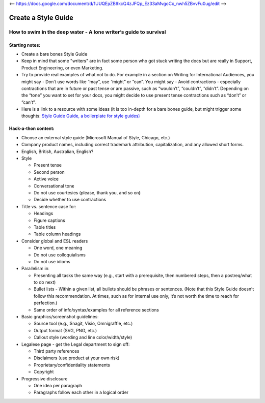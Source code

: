 <-- https://docs.google.com/document/d/1UUQEpZB9kcQ4zJFQp_Ez33aMvgoCx_nwh5ZBvvFu0ug/edit -->

********************
Create a Style Guide
********************

How to swim in the deep water - A lone writer’s guide to survival
=================================================================

Starting notes:
---------------

* Create a bare bones Style Guide
* Keep in mind that some "writers" are in fact some person who got stuck writing the docs but are really in Support, Product Engineering, or even Marketing.
* Try to provide real examples of what not to do. For example in a section on Writing for International Audiences, you might say - Don’t use words like “may”, use “might” or “can”. You might say - Avoid contractions - especially contractions that are in future or past tense or are passive, such as “wouldn’t”, “couldn’t”, “didn’t”.  Depending on the “tone” you want to set for your docs, you might decide to use present tense contractions such as “don’t” or “can’t”.
* Here is a link to a resource with some ideas (it is too in-depth for a bare bones guide, but might trigger some thoughts: `Style Guide Guide, a boilerplate for style guides) <http://bradfrost.github.io/style-guide-guide/>`_

Hack-a-thon content:
--------------------

* Choose an external style guide (Microsoft Manual of Style, Chicago, etc.)
* Company product names, including correct trademark attribution, capitalization, and any allowed short forms.
* English, British, Australian, English?
* Style

  * Present tense
  * Second person
  * Active voice
  * Conversational tone
  * Do not use courtesies (please, thank you, and so on)
  * Decide whether to use contractions

* Title vs. sentence case for:

  * Headings
  * Figure captions
  * Table titles
  * Table column headings

* Consider global and ESL readers

  * One word, one meaning
  * Do not use colloquialisms 
  * Do not use idioms

* Parallelism in:

  * Presenting all tasks the same way (e.g., start with a prerequisite, then numbered steps, then a postreq/what to do next)
  * Bullet lists - Within a given list, all bullets should be phrases or sentences. (Note that this Style Guide doesn’t follow this recommendation. At times, such as for internal use only, it’s not worth the time to reach for perfection.)
  * Same order of info/syntax/examples for all reference sections
  
* Basic graphics/screenshot guidelines:

  * Source tool (e.g., Snagit, Visio, Omnigraffle, etc.)
  * Output format (SVG, PNG, etc.)
  * Callout style (wording and line color/width/style)

* Legalese page - get the Legal department to sign off:

  * Third party references
  * Disclaimers (use product at your own risk)
  * Proprietary/confidentiality statements
  * Copyright

* Progressive disclosure

  * One idea per paragraph
  * Paragraphs follow each other in a logical order 
